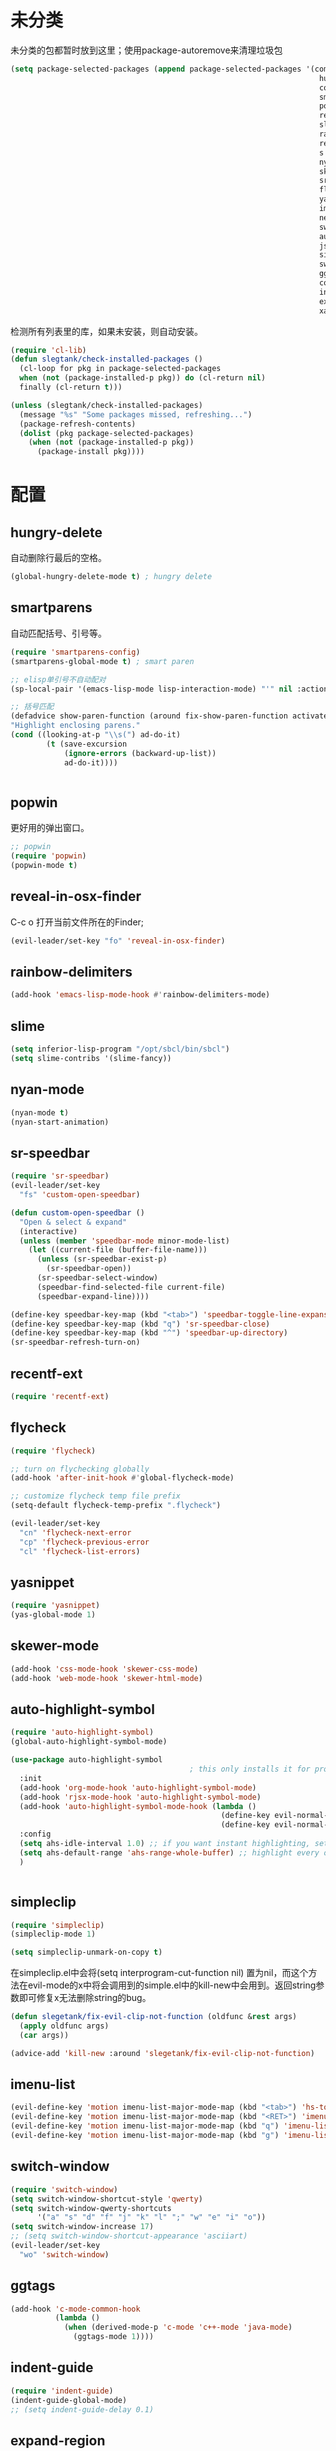 * 未分类
未分类的包都暂时放到这里；使用package-autoremove来清理垃圾包
  #+BEGIN_SRC emacs-lisp
    (setq package-selected-packages (append package-selected-packages '(company
                                                                         hungry-delete
                                                                         counsel
                                                                         smartparens
                                                                         popwin
                                                                         reveal-in-osx-finder
                                                                         slime
                                                                         rainbow-delimiters
                                                                         recentf-ext
                                                                         s
                                                                         nyan-mode
                                                                         skewer-mode
                                                                         sr-speedbar
                                                                         flycheck
                                                                         yasnippet
                                                                         imenu-list
                                                                         neotree
                                                                         switch-buffer-functions
                                                                         auto-highlight-symbol
                                                                         json-mode
                                                                         simpleclip
                                                                         switch-window
                                                                         ggtags
                                                                         counsel-gtags
                                                                         indent-guide
                                                                         expand-region
                                                                         xah-get-thing)))
  #+END_SRC

  检测所有列表里的库，如果未安装，则自动安装。
  #+BEGIN_SRC emacs-lisp
(require 'cl-lib)
(defun slegtank/check-installed-packages ()
  (cl-loop for pkg in package-selected-packages
  when (not (package-installed-p pkg)) do (cl-return nil)
  finally (cl-return t)))

(unless (slegtank/check-installed-packages)
  (message "%s" "Some packages missed, refreshing...")
  (package-refresh-contents)
  (dolist (pkg package-selected-packages)
    (when (not (package-installed-p pkg))
      (package-install pkg))))
  #+END_SRC
* 配置
** hungry-delete
自动删除行最后的空格。
#+BEGIN_SRC emacs-lisp
  (global-hungry-delete-mode t) ; hungry delete
#+END_SRC
** smartparens
自动匹配括号、引号等。
#+BEGIN_SRC emacs-lisp
    (require 'smartparens-config)
    (smartparens-global-mode t) ; smart paren

    ;; elisp单引号不自动配对
    (sp-local-pair '(emacs-lisp-mode lisp-interaction-mode) "'" nil :actions nil)

    ;; 括号匹配
    (defadvice show-paren-function (around fix-show-paren-function activate)
    "Highlight enclosing parens."
    (cond ((looking-at-p "\\s(") ad-do-it)
            (t (save-excursion
                (ignore-errors (backward-up-list))
                ad-do-it))))


#+END_SRC
** popwin
更好用的弹出窗口。
#+BEGIN_SRC emacs-lisp
  ;; popwin
  (require 'popwin)
  (popwin-mode t)
#+END_SRC
** reveal-in-osx-finder
C-c o 打开当前文件所在的Finder;
#+BEGIN_SRC emacs-lisp
  (evil-leader/set-key "fo" 'reveal-in-osx-finder)
#+END_SRC

** rainbow-delimiters
   #+BEGIN_SRC emacs-lisp
     (add-hook 'emacs-lisp-mode-hook #'rainbow-delimiters-mode)
   #+END_SRC
** slime
#+BEGIN_SRC emacs-lisp
  (setq inferior-lisp-program "/opt/sbcl/bin/sbcl")
  (setq slime-contribs '(slime-fancy))
#+END_SRC
** nyan-mode
#+BEGIN_SRC emacs-lisp
  (nyan-mode t)
  (nyan-start-animation)
#+END_SRC
** sr-speedbar
#+BEGIN_SRC emacs-lisp
  (require 'sr-speedbar)
  (evil-leader/set-key
    "fs" 'custom-open-speedbar)

  (defun custom-open-speedbar ()
    "Open & select & expand"
    (interactive)
    (unless (member 'speedbar-mode minor-mode-list)
      (let ((current-file (buffer-file-name)))
        (unless (sr-speedbar-exist-p)
          (sr-speedbar-open))
        (sr-speedbar-select-window)
        (speedbar-find-selected-file current-file)
        (speedbar-expand-line))))

  (define-key speedbar-key-map (kbd "<tab>") 'speedbar-toggle-line-expansion)
  (define-key speedbar-key-map (kbd "q") 'sr-speedbar-close)
  (define-key speedbar-key-map (kbd "^") 'speedbar-up-directory)
  (sr-speedbar-refresh-turn-on)
#+END_SRC
** recentf-ext
#+BEGIN_SRC emacs-lisp
  (require 'recentf-ext)
#+END_SRC
** flycheck
#+BEGIN_SRC emacs-lisp
  (require 'flycheck)

  ;; turn on flychecking globally
  (add-hook 'after-init-hook #'global-flycheck-mode)

  ;; customize flycheck temp file prefix
  (setq-default flycheck-temp-prefix ".flycheck")

  (evil-leader/set-key
    "cn" 'flycheck-next-error
    "cp" 'flycheck-previous-error
    "cl" 'flycheck-list-errors)
#+END_SRC
** yasnippet
#+BEGIN_SRC emacs-lisp
  (require 'yasnippet)
  (yas-global-mode 1)
#+END_SRC
** skewer-mode
#+BEGIN_SRC emacs-lisp
  (add-hook 'css-mode-hook 'skewer-css-mode)
  (add-hook 'web-mode-hook 'skewer-html-mode)

#+END_SRC
** auto-highlight-symbol
#+BEGIN_SRC emacs-lisp
  (require 'auto-highlight-symbol)
  (global-auto-highlight-symbol-mode)

  (use-package auto-highlight-symbol
                                          ; this only installs it for programming mode derivatives; you can also make it global...
    :init
    (add-hook 'org-mode-hook 'auto-highlight-symbol-mode)
    (add-hook 'rjsx-mode-hook 'auto-highlight-symbol-mode)
    (add-hook 'auto-highlight-symbol-mode-hook (lambda ()
                                                 (define-key evil-normal-state-map (kbd "C-p") 'ahs-backward)
                                                 (define-key evil-normal-state-map (kbd "C-n") 'ahs-forward)))
    :config
    (setq ahs-idle-interval 1.0) ;; if you want instant highlighting, set it to 0, but I find it annoying
    (setq ahs-default-range 'ahs-range-whole-buffer) ;; highlight every occurence in buffer
    )


#+END_SRC
** simpleclip
#+BEGIN_SRC emacs-lisp
  (require 'simpleclip)
  (simpleclip-mode 1)

  (setq simpleclip-unmark-on-copy t)
#+END_SRC

在simpleclip.el中会将(setq interprogram-cut-function nil) 置为nil，而这个方法在evil-mode的x中将会调用到的simple.el中的kill-new中会用到。返回string参数即可修复x无法删除string的bug。
#+BEGIN_SRC emacs-lisp
  (defun slegetank/fix-evil-clip-not-function (oldfunc &rest args)
    (apply oldfunc args)
    (car args))

  (advice-add 'kill-new :around 'slegetank/fix-evil-clip-not-function)
#+END_SRC

** imenu-list
#+BEGIN_SRC emacs-lisp
    (evil-define-key 'motion imenu-list-major-mode-map (kbd "<tab>") 'hs-toggle-hiding)
    (evil-define-key 'motion imenu-list-major-mode-map (kbd "<RET>") 'imenu-list-goto-entry)
    (evil-define-key 'motion imenu-list-major-mode-map (kbd "q") 'imenu-list-quit-window)
    (evil-define-key 'motion imenu-list-major-mode-map (kbd "g") 'imenu-list-refresh)
#+END_SRC
** switch-window
#+BEGIN_SRC emacs-lisp
  (require 'switch-window)
  (setq switch-window-shortcut-style 'qwerty)
  (setq switch-window-qwerty-shortcuts
        '("a" "s" "d" "f" "j" "k" "l" ";" "w" "e" "i" "o"))
  (setq switch-window-increase 17)
  ;; (setq switch-window-shortcut-appearance 'asciiart)
  (evil-leader/set-key
    "wo" 'switch-window)
#+END_SRC
** ggtags
#+BEGIN_SRC emacs-lisp
  (add-hook 'c-mode-common-hook
            (lambda ()
              (when (derived-mode-p 'c-mode 'c++-mode 'java-mode)
                (ggtags-mode 1))))
#+END_SRC
** indent-guide
#+BEGIN_SRC emacs-lisp
  (require 'indent-guide)
  (indent-guide-global-mode)
  ;; (setq indent-guide-delay 0.1)
#+END_SRC
** expand-region
#+BEGIN_SRC emacs-lisp
  (require 'expand-region)
  (global-set-key (kbd "S-<double-mouse-1>") 'er/expand-region)
#+END_SRC
** xah-get-thing
http://ergoemacs.org/emacs/elisp_get-selection-or-unit.html
#+BEGIN_SRC emacs-lisp
(require 'xah-get-thing)
#+END_SRC
